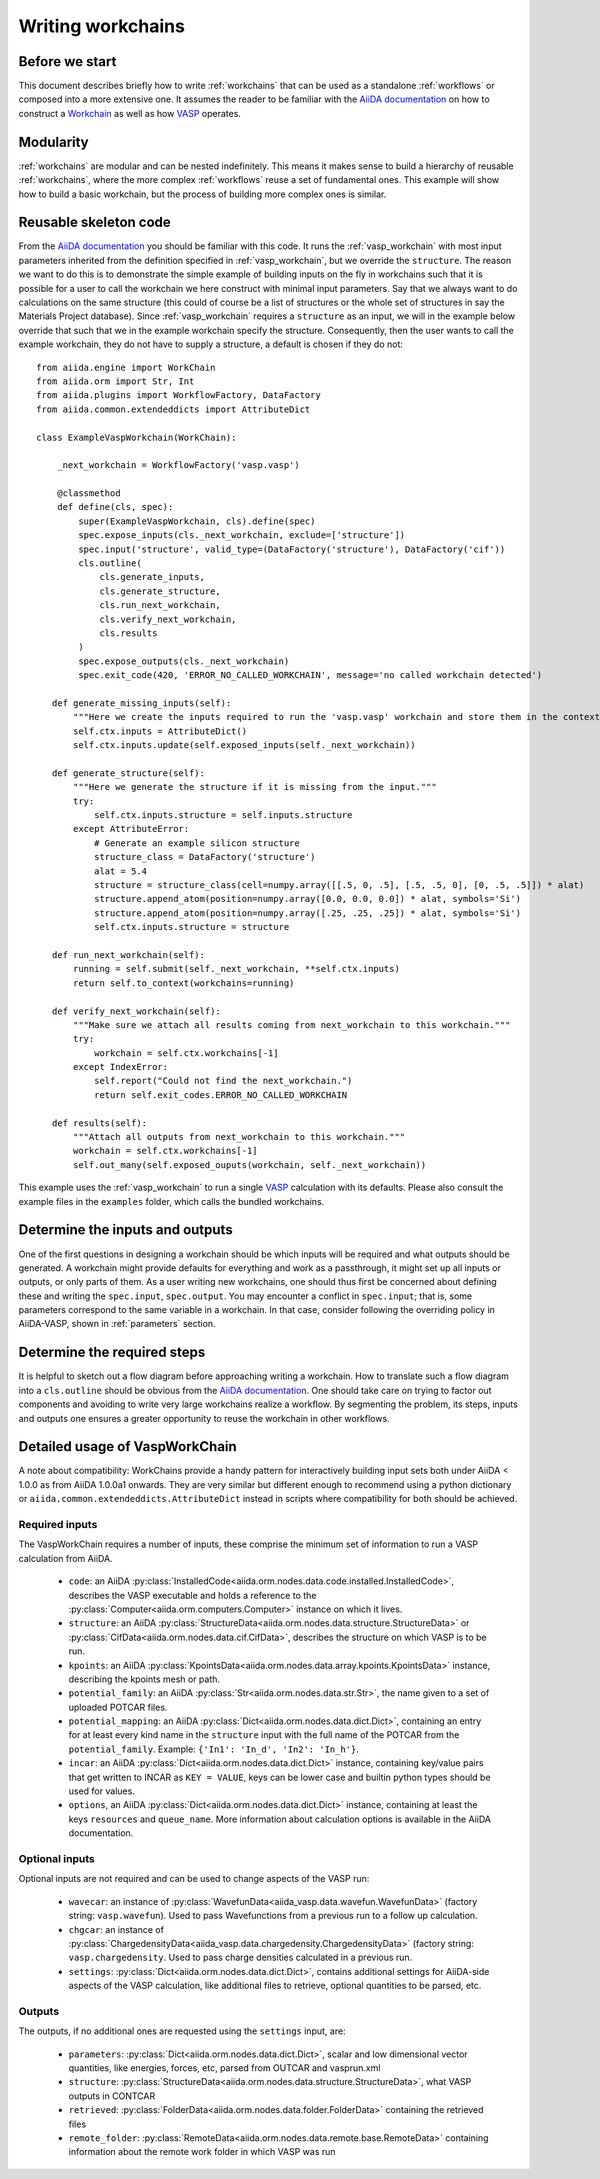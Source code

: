 .. _writing_workflows:

Writing workchains
==================

Before we start
---------------

This document describes briefly how to write :ref:`workchains` that can be used as a standalone :ref:`workflows` or composed into a more extensive one. It assumes the reader to be familiar with the `AiiDA documentation`_ on how to construct a `Workchain`_ as well as how `VASP`_ operates.

Modularity
----------

:ref:`workchains` are modular and can be nested indefinitely. This means it makes sense to build a hierarchy of reusable :ref:`workchains`, where the more complex :ref:`workflows` reuse a set of fundamental ones. This example will show how to build a basic workchain, but the process of building more complex ones is similar.

Reusable skeleton code
----------------------

From the `AiiDA documentation`_ you should be familiar with this code. It runs the :ref:`vasp_workchain` with most input parameters inherited from the definition specified in :ref:`vasp_workchain`, but we override the ``structure``. The reason we want to do this is to demonstrate the simple example of building inputs on the fly in workchains such that it is possible for a user to call the workchain we here construct with minimal input parameters. Say that we always want to do calculations on the same structure (this could of course be a list of structures or the whole set of structures in say the Materials Project database). Since :ref:`vasp_workchain` requires a ``structure`` as an input, we will in the example below override that such that we in the example workchain specify the structure. Consequently, then the user wants to call the example workchain, they do not have to supply a structure, a default is chosen if they do not::

   from aiida.engine import WorkChain
   from aiida.orm import Str, Int
   from aiida.plugins import WorkflowFactory, DataFactory
   from aiida.common.extendeddicts import AttributeDict

   class ExampleVaspWorkchain(WorkChain):

       _next_workchain = WorkflowFactory('vasp.vasp')

       @classmethod
       def define(cls, spec):
           super(ExampleVaspWorkchain, cls).define(spec)
           spec.expose_inputs(cls._next_workchain, exclude=['structure'])
           spec.input('structure', valid_type=(DataFactory('structure'), DataFactory('cif'))
           cls.outline(
               cls.generate_inputs,
               cls.generate_structure,
               cls.run_next_workchain,
               cls.verify_next_workchain,
               cls.results
           )
           spec.expose_outputs(cls._next_workchain)
           spec.exit_code(420, 'ERROR_NO_CALLED_WORKCHAIN', message='no called workchain detected')

      def generate_missing_inputs(self):
          """Here we create the inputs required to run the 'vasp.vasp' workchain and store them in the context."""
          self.ctx.inputs = AttributeDict()
          self.ctx.inputs.update(self.exposed_inputs(self._next_workchain))

      def generate_structure(self):
          """Here we generate the structure if it is missing from the input."""
          try:
              self.ctx.inputs.structure = self.inputs.structure
          except AttributeError:
              # Generate an example silicon structure
              structure_class = DataFactory('structure')
              alat = 5.4
              structure = structure_class(cell=numpy.array([[.5, 0, .5], [.5, .5, 0], [0, .5, .5]]) * alat)
              structure.append_atom(position=numpy.array([0.0, 0.0, 0.0]) * alat, symbols='Si')
              structure.append_atom(position=numpy.array([.25, .25, .25]) * alat, symbols='Si')
              self.ctx.inputs.structure = structure

      def run_next_workchain(self):
          running = self.submit(self._next_workchain, **self.ctx.inputs)
          return self.to_context(workchains=running)

      def verify_next_workchain(self):
          """Make sure we attach all results coming from next_workchain to this workchain."""
          try:
              workchain = self.ctx.workchains[-1]
          except IndexError:
              self.report("Could not find the next_workchain.")
              return self.exit_codes.ERROR_NO_CALLED_WORKCHAIN

      def results(self):
          """Attach all outputs from next_workchain to this workchain."""
          workchain = self.ctx.workchains[-1]
          self.out_many(self.exposed_ouputs(workchain, self._next_workchain))

This example uses the :ref:`vasp_workchain` to run a single `VASP`_ calculation with its defaults. Please also consult the example files in the ``examples`` folder, which calls the bundled workchains.

Determine the inputs and outputs
--------------------------------

One of the first questions in designing a workchain should be which inputs will be required and what outputs should be generated. A workchain might provide defaults for everything and work as a passthrough, it might set up all inputs or outputs, or only parts of them. As a user writing new workchains, one should thus first be concerned about defining these and writing the ``spec.input``, ``spec.output``.
You may encounter a conflict in ``spec.input``; that is, some parameters correspond to the same variable in a workchain.
In that case, consider following the overriding policy in AiiDA-VASP, shown in :ref:`parameters` section.


Determine the required steps
----------------------------

It is helpful to sketch out a flow diagram before approaching writing a workchain. How to translate such a flow diagram into a ``cls.outline`` should be obvious from the `AiiDA documentation`_. One should take care on trying to factor out components and avoiding to write very large workchains realize a workflow. By segmenting the problem, its steps, inputs and outputs one ensures a greater opportunity to reuse the workchain in other workflows.


Detailed usage of VaspWorkChain
-------------------------------

A note about compatibility: WorkChains provide a handy pattern for interactively building input sets both under AiiDA < 1.0.0 as from AiiDA 1.0.0a1 onwards. They are very similar but different enough to recommend using a python dictionary or ``aiida.common.extendeddicts.AttributeDict`` instead in scripts where compatibility for both should be achieved.

Required inputs
^^^^^^^^^^^^^^^

The VaspWorkChain requires a number of inputs, these comprise the minimum set of information to run a VASP calculation from AiiDA.

 * ``code``: an AiiDA :py:class:`InstalledCode<aiida.orm.nodes.data.code.installed.InstalledCode>`, describes the VASP executable and holds a reference to the :py:class:`Computer<aiida.orm.computers.Computer>` instance on which it lives.
 * ``structure``: an AiiDA :py:class:`StructureData<aiida.orm.nodes.data.structure.StructureData>` or :py:class:`CifData<aiida.orm.nodes.data.cif.CifData>`, describes the structure on which VASP is to be run.
 * ``kpoints``: an AiiDA :py:class:`KpointsData<aiida.orm.nodes.data.array.kpoints.KpointsData>` instance, describing the kpoints mesh or path.
 * ``potential_family``: an AiiDA :py:class:`Str<aiida.orm.nodes.data.str.Str>`, the name given to a set of uploaded POTCAR files.
 * ``potential_mapping``: an AiiDA :py:class:`Dict<aiida.orm.nodes.data.dict.Dict>`, containing an entry for at least every kind name in the ``structure`` input with the full name of the POTCAR from the ``potential_family``. Example: ``{'In1': 'In_d', 'In2': 'In_h'}``.
 * ``incar``: an AiiDA :py:class:`Dict<aiida.orm.nodes.data.dict.Dict>` instance, containing key/value pairs that get written to INCAR as ``KEY = VALUE``, keys can be lower case and builtin python types should be used for values.
 * ``options``, an AiiDA :py:class:`Dict<aiida.orm.nodes.data.dict.Dict>` instance, containing at least the keys ``resources`` and ``queue_name``. More information about calculation options is available in the AiiDA documentation.

Optional inputs
^^^^^^^^^^^^^^^

Optional inputs are not required and can be used to change aspects of the VASP run:

 * ``wavecar``: an instance of :py:class:`WavefunData<aiida_vasp.data.wavefun.WavefunData>` (factory string: ``vasp.wavefun``). Used to pass Wavefunctions from a previous run to a follow up calculation.
 * ``chgcar``: an instance of :py:class:`ChargedensityData<aiida_vasp.data.chargedensity.ChargedensityData>` (factory string: ``vasp.chargedensity``. Used to pass charge densities calculated in a previous run.
 * ``settings``: :py:class:`Dict<aiida.orm.nodes.data.dict.Dict>`, contains additional settings for AiiDA-side aspects of the VASP calculation, like additional files to retrieve, optional quantities to be parsed, etc.

Outputs
^^^^^^^

The outputs, if no additional ones are requested using the ``settings`` input, are:

 * ``parameters``: :py:class:`Dict<aiida.orm.nodes.data.dict.Dict>`, scalar and low dimensional vector quantities, like energies, forces, etc, parsed from OUTCAR and vasprun.xml
 * ``structure``: :py:class:`StructureData<aiida.orm.nodes.data.structure.StructureData>`, what VASP outputs in CONTCAR
 * ``retrieved``: :py:class:`FolderData<aiida.orm.nodes.data.folder.FolderData>` containing the retrieved files
 * ``remote_folder``: :py:class:`RemoteData<aiida.orm.nodes.data.remote.base.RemoteData>` containing information about the remote work folder in which VASP was run


.. _AiiDA: https://www.aiida.net
.. _VASP: https://www.vasp.at
.. _AiiDA documentation: http://aiida-core.readthedocs.io/en/latest/
.. _Workchain: https://aiida.readthedocs.io/projects/aiida-core/en/latest/concepts/workflows.html#work-chains
